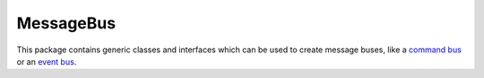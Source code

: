MessageBus
==========

This package contains generic classes and interfaces which can be used
to create message buses, like a `command
bus <http://simplebus.github.io/MessageBus/doc/command_bus.html>`__ or
an `event
bus <http://simplebus.github.io/MessageBus/doc/event_bus.html>`__.

